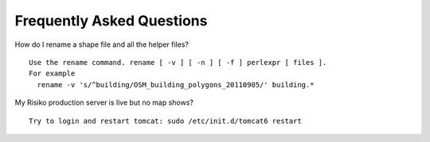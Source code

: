 Frequently Asked Questions
==========================



How do I rename a shape file and all the helper files?
::
  Use the rename command. rename [ -v ] [ -n ] [ -f ] perlexpr [ files ].
  For example
    rename -v 's/^building/OSM_building_polygons_20110905/' building.*


My Risiko production server is live but no map shows?
::
  Try to login and restart tomcat: sudo /etc/init.d/tomcat6 restart


